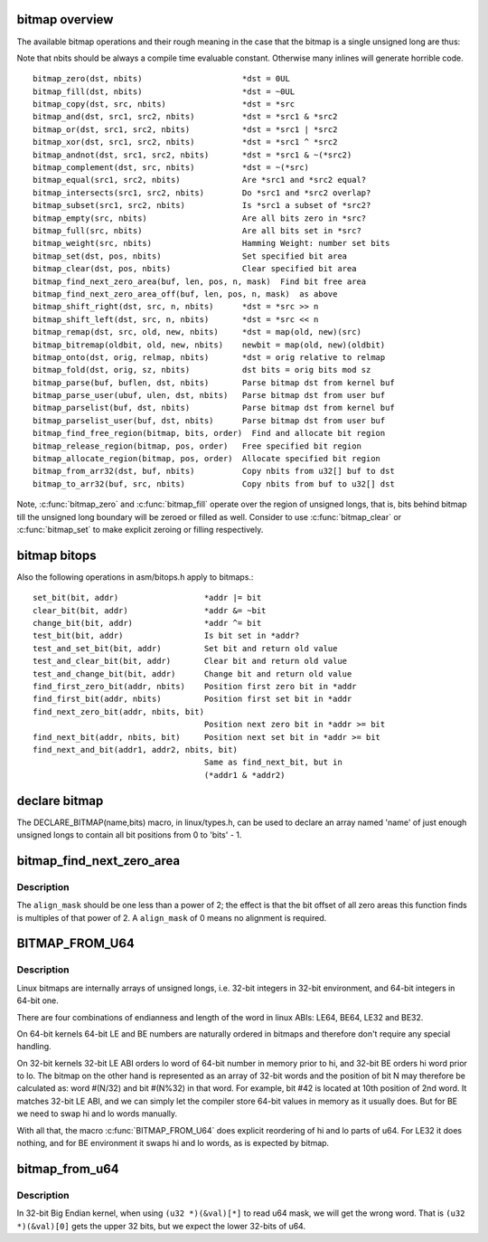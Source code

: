 .. -*- coding: utf-8; mode: rst -*-
.. src-file: include/linux/bitmap.h

.. _`bitmap-overview`:

bitmap overview
===============

The available bitmap operations and their rough meaning in the
case that the bitmap is a single unsigned long are thus:

Note that nbits should be always a compile time evaluable constant.
Otherwise many inlines will generate horrible code.

::

 bitmap_zero(dst, nbits)                     *dst = 0UL
 bitmap_fill(dst, nbits)                     *dst = ~0UL
 bitmap_copy(dst, src, nbits)                *dst = *src
 bitmap_and(dst, src1, src2, nbits)          *dst = *src1 & *src2
 bitmap_or(dst, src1, src2, nbits)           *dst = *src1 | *src2
 bitmap_xor(dst, src1, src2, nbits)          *dst = *src1 ^ *src2
 bitmap_andnot(dst, src1, src2, nbits)       *dst = *src1 & ~(*src2)
 bitmap_complement(dst, src, nbits)          *dst = ~(*src)
 bitmap_equal(src1, src2, nbits)             Are *src1 and *src2 equal?
 bitmap_intersects(src1, src2, nbits)        Do *src1 and *src2 overlap?
 bitmap_subset(src1, src2, nbits)            Is *src1 a subset of *src2?
 bitmap_empty(src, nbits)                    Are all bits zero in *src?
 bitmap_full(src, nbits)                     Are all bits set in *src?
 bitmap_weight(src, nbits)                   Hamming Weight: number set bits
 bitmap_set(dst, pos, nbits)                 Set specified bit area
 bitmap_clear(dst, pos, nbits)               Clear specified bit area
 bitmap_find_next_zero_area(buf, len, pos, n, mask)  Find bit free area
 bitmap_find_next_zero_area_off(buf, len, pos, n, mask)  as above
 bitmap_shift_right(dst, src, n, nbits)      *dst = *src >> n
 bitmap_shift_left(dst, src, n, nbits)       *dst = *src << n
 bitmap_remap(dst, src, old, new, nbits)     *dst = map(old, new)(src)
 bitmap_bitremap(oldbit, old, new, nbits)    newbit = map(old, new)(oldbit)
 bitmap_onto(dst, orig, relmap, nbits)       *dst = orig relative to relmap
 bitmap_fold(dst, orig, sz, nbits)           dst bits = orig bits mod sz
 bitmap_parse(buf, buflen, dst, nbits)       Parse bitmap dst from kernel buf
 bitmap_parse_user(ubuf, ulen, dst, nbits)   Parse bitmap dst from user buf
 bitmap_parselist(buf, dst, nbits)           Parse bitmap dst from kernel buf
 bitmap_parselist_user(buf, dst, nbits)      Parse bitmap dst from user buf
 bitmap_find_free_region(bitmap, bits, order)  Find and allocate bit region
 bitmap_release_region(bitmap, pos, order)   Free specified bit region
 bitmap_allocate_region(bitmap, pos, order)  Allocate specified bit region
 bitmap_from_arr32(dst, buf, nbits)          Copy nbits from u32[] buf to dst
 bitmap_to_arr32(buf, src, nbits)            Copy nbits from buf to u32[] dst

Note, \ :c:func:`bitmap_zero`\  and \ :c:func:`bitmap_fill`\  operate over the region of
unsigned longs, that is, bits behind bitmap till the unsigned long
boundary will be zeroed or filled as well. Consider to use
\ :c:func:`bitmap_clear`\  or \ :c:func:`bitmap_set`\  to make explicit zeroing or filling
respectively.

.. _`bitmap-bitops`:

bitmap bitops
=============

Also the following operations in asm/bitops.h apply to bitmaps.::

 set_bit(bit, addr)                  *addr |= bit
 clear_bit(bit, addr)                *addr &= ~bit
 change_bit(bit, addr)               *addr ^= bit
 test_bit(bit, addr)                 Is bit set in *addr?
 test_and_set_bit(bit, addr)         Set bit and return old value
 test_and_clear_bit(bit, addr)       Clear bit and return old value
 test_and_change_bit(bit, addr)      Change bit and return old value
 find_first_zero_bit(addr, nbits)    Position first zero bit in *addr
 find_first_bit(addr, nbits)         Position first set bit in *addr
 find_next_zero_bit(addr, nbits, bit)
                                     Position next zero bit in *addr >= bit
 find_next_bit(addr, nbits, bit)     Position next set bit in *addr >= bit
 find_next_and_bit(addr1, addr2, nbits, bit)
                                     Same as find_next_bit, but in
                                     (*addr1 & *addr2)

.. _`declare-bitmap`:

declare bitmap
==============

The DECLARE_BITMAP(name,bits) macro, in linux/types.h, can be used
to declare an array named 'name' of just enough unsigned longs to
contain all bit positions from 0 to 'bits' - 1.

.. _`bitmap_find_next_zero_area`:

bitmap_find_next_zero_area
==========================

.. c:function:: unsigned long bitmap_find_next_zero_area(unsigned long *map, unsigned long size, unsigned long start, unsigned int nr, unsigned long align_mask)

    find a contiguous aligned zero area

    :param unsigned long \*map:
        The address to base the search on

    :param unsigned long size:
        The bitmap size in bits

    :param unsigned long start:
        The bitnumber to start searching at

    :param unsigned int nr:
        The number of zeroed bits we're looking for

    :param unsigned long align_mask:
        Alignment mask for zero area

.. _`bitmap_find_next_zero_area.description`:

Description
-----------

The \ ``align_mask``\  should be one less than a power of 2; the effect is that
the bit offset of all zero areas this function finds is multiples of that
power of 2. A \ ``align_mask``\  of 0 means no alignment is required.

.. _`bitmap_from_u64`:

BITMAP_FROM_U64
===============

.. c:function::  BITMAP_FROM_U64( n)

    Represent u64 value in the format suitable for bitmap.

    :param  n:
        u64 value

.. _`bitmap_from_u64.description`:

Description
-----------

Linux bitmaps are internally arrays of unsigned longs, i.e. 32-bit
integers in 32-bit environment, and 64-bit integers in 64-bit one.

There are four combinations of endianness and length of the word in linux
ABIs: LE64, BE64, LE32 and BE32.

On 64-bit kernels 64-bit LE and BE numbers are naturally ordered in
bitmaps and therefore don't require any special handling.

On 32-bit kernels 32-bit LE ABI orders lo word of 64-bit number in memory
prior to hi, and 32-bit BE orders hi word prior to lo. The bitmap on the
other hand is represented as an array of 32-bit words and the position of
bit N may therefore be calculated as: word #(N/32) and bit #(N%32) in that
word.  For example, bit #42 is located at 10th position of 2nd word.
It matches 32-bit LE ABI, and we can simply let the compiler store 64-bit
values in memory as it usually does. But for BE we need to swap hi and lo
words manually.

With all that, the macro \ :c:func:`BITMAP_FROM_U64`\  does explicit reordering of hi and
lo parts of u64.  For LE32 it does nothing, and for BE environment it swaps
hi and lo words, as is expected by bitmap.

.. _`bitmap_from_u64`:

bitmap_from_u64
===============

.. c:function:: void bitmap_from_u64(unsigned long *dst, u64 mask)

    Check and swap words within u64.

    :param unsigned long \*dst:
        destination bitmap

    :param u64 mask:
        source bitmap

.. _`bitmap_from_u64.description`:

Description
-----------

In 32-bit Big Endian kernel, when using ``(u32 *)(&val)[*]``
to read u64 mask, we will get the wrong word.
That is ``(u32 *)(&val)[0]`` gets the upper 32 bits,
but we expect the lower 32-bits of u64.

.. This file was automatic generated / don't edit.

